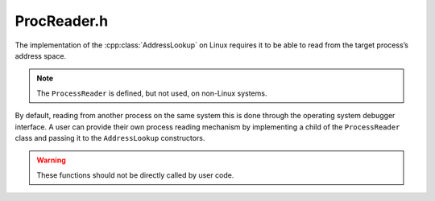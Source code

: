 .. _`sec:ProcReader.h`:

ProcReader.h
############

.. cpp:namespace:: Dyninst

.. cpp:class:: ProcessReader

The implementation of the :cpp:class:`AddressLookup` on Linux requires it to be
able to read from the target process’s address space.

.. note:: The ``ProcessReader`` is defined, but not used, on non-Linux systems.

By default, reading from another process on the same system this is done through the
operating system debugger interface. A user can provide their own
process reading mechanism by implementing a child of the
``ProcessReader`` class and passing it to the ``AddressLookup`` constructors.

.. warning:: These functions should not be directly called by user code.

  .. cpp:function:: virtual bool ReadMem(Address traced, void *inSelf, unsigned size) = 0

    This function should read ``size`` bytes from the address at ``traced``
    into the buffer pointed to by ``inSelf``. This function must return
    ``true`` on success and ``false`` on error.

  .. cpp:function:: virtual bool GetReg(MachRegister reg, MachRegisterVal &val) = 0

    This function reads from the register specified by ``reg`` and places
    the result in ``val``. It must return ``true`` on success and ``false``
    on failure.

  .. cpp:function::virtual bool start() = 0;
  .. cpp:function::virtual bool isAsync()
  .. cpp:function::virtual bool done() = 0
